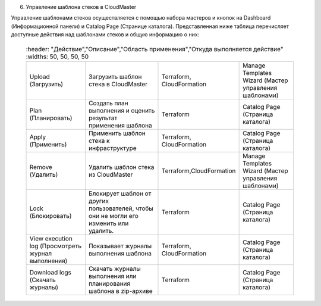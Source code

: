 6. Управление шаблона стеков в CloudMaster

Управление шаблонами стеков осуществляется с помощью набора мастеров и кнопок на Dashboard (Информационной панели) и Catalog Page (Странице каталога).
Представленная ниже таблица перечисляет доступные действия над шаблонами стеков и общую информацию о них:

 .. csv-table:: 
    :header: "Действие","Описание","Область применения","Откуда выполняется действие"
    :widths: 50, 50, 50, 50
    
   "Upload (Загрузить)","Загрузить шаблон стека в CloudMaster","Terraform, CloudFormation","Manage Templates Wizard (Мастер управления шаблонами)"
        "Plan (Планировать)","Создать план выполнения и оценить результат применения шаблона","Terraform","Catalog Page (Страница каталога)"
        "Apply (Применить)","Применить шаблон стека к инфраструктуре","Terraform, CloudFormation","Catalog Page (Страница каталога)"
        "Remove (Удалить)","Удалить шаблон стека из CloudMaster","Terraform,CloudFormation","Manage Templates Wizard (Мастер управления шаблонами)"
        "Lock (Блокировать)","Блокирует шаблон от других пользователей, чтобы они не могли его изменить или удалить.","Terraform","Catalog Page (Страница каталога)"
        "View execution log (Просмотреть журнал выполнения)","Показывает журналы выполнения шаблона","Terraform, CloudFormation","Catalog Page (Страница каталога)"
        "Download logs (Скачать журналы)","Скачать журналы выполнения или планирования шаблона в zip-архиве","Terraform","Catalog Page (Страница каталога)"    
